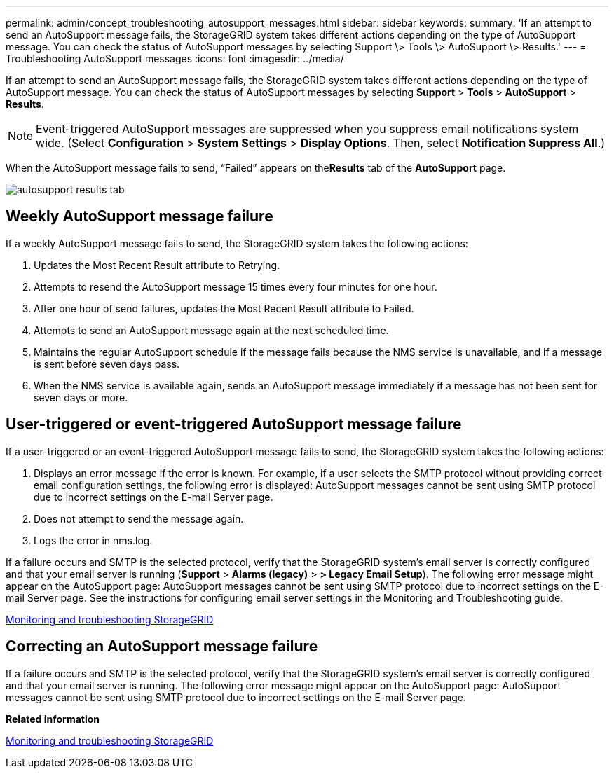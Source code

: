 ---
permalink: admin/concept_troubleshooting_autosupport_messages.html
sidebar: sidebar
keywords: 
summary: 'If an attempt to send an AutoSupport message fails, the StorageGRID system takes different actions depending on the type of AutoSupport message. You can check the status of AutoSupport messages by selecting Support \> Tools \> AutoSupport \> Results.'
---
= Troubleshooting AutoSupport messages
:icons: font
:imagesdir: ../media/

[.lead]
If an attempt to send an AutoSupport message fails, the StorageGRID system takes different actions depending on the type of AutoSupport message. You can check the status of AutoSupport messages by selecting *Support* > *Tools* > *AutoSupport* > *Results*.

NOTE: Event-triggered AutoSupport messages are suppressed when you suppress email notifications system wide. (Select *Configuration* > *System Settings* > *Display Options*. Then, select *Notification Suppress All*.)

When the AutoSupport message fails to send, "`Failed`" appears on the**Results** tab of the *AutoSupport* page.

image::../media/autosupport_results_tab.png[]

== Weekly AutoSupport message failure

If a weekly AutoSupport message fails to send, the StorageGRID system takes the following actions:

. Updates the Most Recent Result attribute to Retrying.
. Attempts to resend the AutoSupport message 15 times every four minutes for one hour.
. After one hour of send failures, updates the Most Recent Result attribute to Failed.
. Attempts to send an AutoSupport message again at the next scheduled time.
. Maintains the regular AutoSupport schedule if the message fails because the NMS service is unavailable, and if a message is sent before seven days pass.
. When the NMS service is available again, sends an AutoSupport message immediately if a message has not been sent for seven days or more.

== User-triggered or event-triggered AutoSupport message failure

If a user-triggered or an event-triggered AutoSupport message fails to send, the StorageGRID system takes the following actions:

. Displays an error message if the error is known. For example, if a user selects the SMTP protocol without providing correct email configuration settings, the following error is displayed: AutoSupport messages cannot be sent using SMTP protocol due to incorrect settings on the E-mail Server page.
. Does not attempt to send the message again.
. Logs the error in nms.log.

If a failure occurs and SMTP is the selected protocol, verify that the StorageGRID system's email server is correctly configured and that your email server is running (*Support* > *Alarms (legacy)* > *> Legacy Email Setup*). The following error message might appear on the AutoSupport page: AutoSupport messages cannot be sent using SMTP protocol due to incorrect settings on the E-mail Server page. See the instructions for configuring email server settings in the Monitoring and Troubleshooting guide.

http://docs.netapp.com/sgws-115/topic/com.netapp.doc.sg-troubleshooting/home.html[Monitoring and troubleshooting StorageGRID]

== Correcting an AutoSupport message failure

If a failure occurs and SMTP is the selected protocol, verify that the StorageGRID system's email server is correctly configured and that your email server is running. The following error message might appear on the AutoSupport page: AutoSupport messages cannot be sent using SMTP protocol due to incorrect settings on the E-mail Server page.

*Related information*

http://docs.netapp.com/sgws-115/topic/com.netapp.doc.sg-troubleshooting/home.html[Monitoring and troubleshooting StorageGRID]
